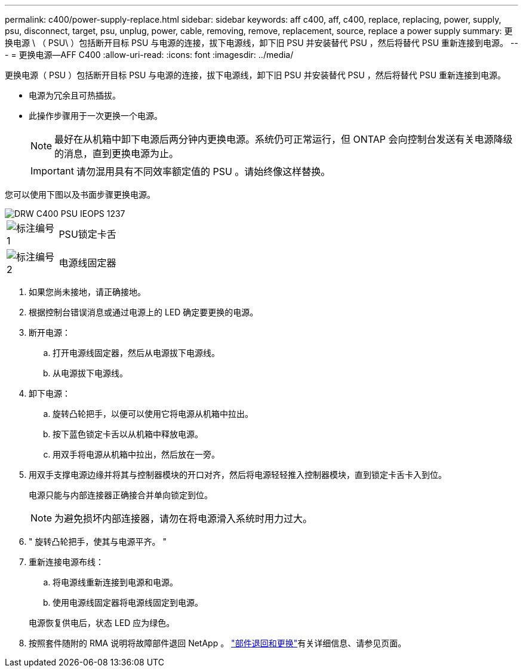 ---
permalink: c400/power-supply-replace.html 
sidebar: sidebar 
keywords: aff c400, aff, c400, replace, replacing, power, supply, psu, disconnect, target, psu, unplug, power, cable, removing, remove, replacement, source, replace a power supply 
summary: 更换电源 \ （ PSU\ ）包括断开目标 PSU 与电源的连接，拔下电源线，卸下旧 PSU 并安装替代 PSU ，然后将替代 PSU 重新连接到电源。 
---
= 更换电源—AFF C400
:allow-uri-read: 
:icons: font
:imagesdir: ../media/


[role="lead"]
更换电源（ PSU ）包括断开目标 PSU 与电源的连接，拔下电源线，卸下旧 PSU 并安装替代 PSU ，然后将替代 PSU 重新连接到电源。

* 电源为冗余且可热插拔。
* 此操作步骤用于一次更换一个电源。
+

NOTE: 最好在从机箱中卸下电源后两分钟内更换电源。系统仍可正常运行，但 ONTAP 会向控制台发送有关电源降级的消息，直到更换电源为止。

+

IMPORTANT: 请勿混用具有不同效率额定值的 PSU 。请始终像这样替换。



您可以使用下图以及书面步骤更换电源。

image::../media/drw_c400_psu_IEOPS-1237.svg[DRW C400 PSU IEOPS 1237]

[cols="10,90"]
|===


 a| 
image:../media/icon_round_1.png["标注编号1"]
 a| 
PSU锁定卡舌



 a| 
image:../media/icon_round_2.png["标注编号2"]
 a| 
电源线固定器

|===
. 如果您尚未接地，请正确接地。
. 根据控制台错误消息或通过电源上的 LED 确定要更换的电源。
. 断开电源：
+
.. 打开电源线固定器，然后从电源拔下电源线。
.. 从电源拔下电源线。


. 卸下电源：
+
.. 旋转凸轮把手，以便可以使用它将电源从机箱中拉出。
.. 按下蓝色锁定卡舌以从机箱中释放电源。
.. 用双手将电源从机箱中拉出，然后放在一旁。


. 用双手支撑电源边缘并将其与控制器模块的开口对齐，然后将电源轻轻推入控制器模块，直到锁定卡舌卡入到位。
+
电源只能与内部连接器正确接合并单向锁定到位。

+

NOTE: 为避免损坏内部连接器，请勿在将电源滑入系统时用力过大。

. " 旋转凸轮把手，使其与电源平齐。 "
. 重新连接电源布线：
+
.. 将电源线重新连接到电源和电源。
.. 使用电源线固定器将电源线固定到电源。


+
电源恢复供电后，状态 LED 应为绿色。

. 按照套件随附的 RMA 说明将故障部件退回 NetApp 。 https://mysupport.netapp.com/site/info/rma["部件退回和更换"^]有关详细信息、请参见页面。

